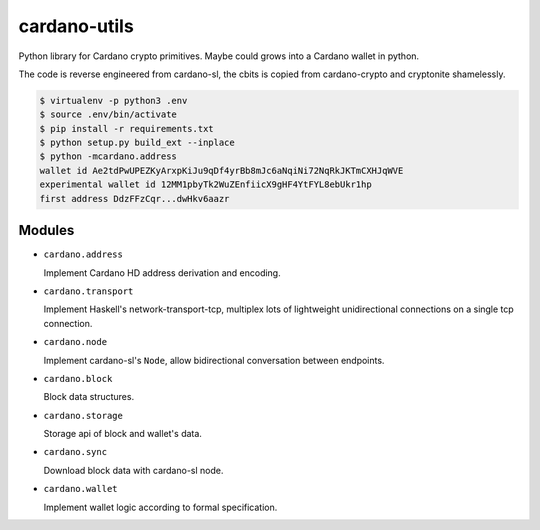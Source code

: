 cardano-utils
=============

Python library for Cardano crypto primitives. Maybe could grows into a Cardano wallet in python.

The code is reverse engineered from cardano-sl, the cbits is copied from cardano-crypto and cryptonite shamelessly.

.. code-block:: shell

    $ virtualenv -p python3 .env
    $ source .env/bin/activate
    $ pip install -r requirements.txt
    $ python setup.py build_ext --inplace
    $ python -mcardano.address
    wallet id Ae2tdPwUPEZKyArxpKiJu9qDf4yrBb8mJc6aNqiNi72NqRkJKTmCXHJqWVE
    experimental wallet id 12MM1pbyTk2WuZEnfiicX9gHF4YtFYL8ebUkr1hp
    first address DdzFFzCqr...dwHkv6aazr

Modules
-------

* ``cardano.address``

  Implement Cardano HD address derivation and encoding.

* ``cardano.transport``

  Implement Haskell's network-transport-tcp, multiplex lots of lightweight unidirectional connections on a single tcp connection.

* ``cardano.node``

  Implement cardano-sl's ``Node``, allow bidirectional conversation between endpoints.

* ``cardano.block``

  Block data structures.

* ``cardano.storage``

  Storage api of block and wallet's data.

* ``cardano.sync``

  Download block data with cardano-sl node.

* ``cardano.wallet``

  Implement wallet logic according to formal specification.
